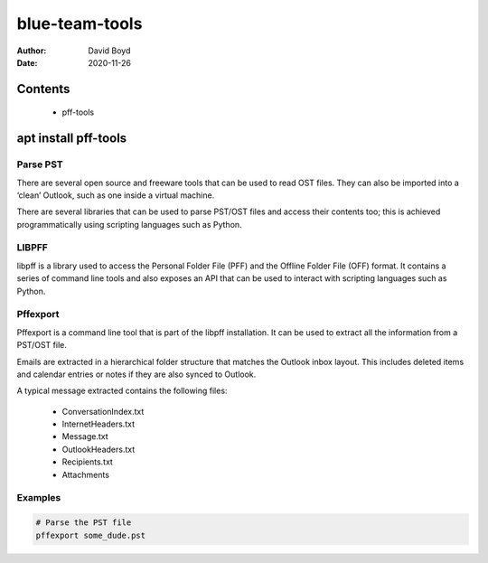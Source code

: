 blue-team-tools
###############
:Author: David Boyd
:Date: 2020-11-26

Contents
********

	- pff-tools

apt install pff-tools
*********************

Parse PST
=========

There are several open source and freeware tools that can be used to read OST
files. They can also be imported into a ‘clean’ Outlook, such as one inside a
virtual machine.

There are several libraries that can be used to parse PST/OST files and access
their contents too; this is achieved programmatically using scripting languages
such as Python.

LIBPFF
======

libpff is a library used to access the Personal Folder File (PFF) and the
Offline Folder File (OFF) format. It contains a series of command line tools
and also exposes an API that can be used to interact with scripting languages
such as Python.

Pffexport
=========

Pffexport is a command line tool that is part of the libpff installation. It
can be used to extract all the information from a PST/OST file.

Emails are extracted in a hierarchical folder structure that matches the
Outlook inbox layout. This includes deleted items and calendar entries or notes
if they are also synced to Outlook.

A typical message extracted contains the following files:

	- ConversationIndex.txt
	- InternetHeaders.txt
	- Message.txt
	- OutlookHeaders.txt
	- Recipients.txt
	- Attachments

Examples
========

.. code-block:: Bash

	# Parse the PST file
	pffexport some_dude.pst


